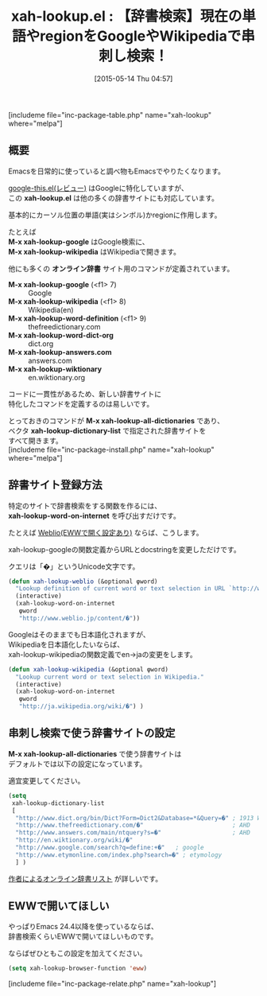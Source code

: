 #+BLOG: rubikitch
#+POSTID: 910
#+BLOG: rubikitch
#+DATE: [2015-05-14 Thu 04:57]
#+PERMALINK: xah-lookup
#+OPTIONS: toc:nil num:nil todo:nil pri:nil tags:nil ^:nil \n:t -:nil
#+ISPAGE: nil
#+DESCRIPTION:
# (progn (erase-buffer)(find-file-hook--org2blog/wp-mode))
#+BLOG: rubikitch
#+CATEGORY: 辞書・翻訳
#+EL_PKG_NAME: xah-lookup
#+TAGS: google
#+EL_TITLE0: 【辞書検索】現在の単語やregionをGoogleやWikipediaで串刺し検索！
#+EL_URL: http://ergoemacs.org/emacs/emacs_lookup_ref.html
#+begin: org2blog
#+TITLE: xah-lookup.el : 【辞書検索】現在の単語やregionをGoogleやWikipediaで串刺し検索！
[includeme file="inc-package-table.php" name="xah-lookup" where="melpa"]

#+end:
** 概要
Emacsを日常的に使っていると調べ物もEmacsでやりたくなります。

[[http://emacs.rubikitch.com/google-this/][google-this.el(レビュー)]] はGoogleに特化していますが、
この *xah-lookup.el* は他の多くの辞書サイトにも対応しています。

基本的にカーソル位置の単語(実はシンボル)かregionに作用します。

たとえば
*M-x xah-lookup-google* はGoogle検索に、
*M-x xah-lookup-wikipedia* はWikipediaで開きます。

他にも多くの *オンライン辞書* サイト用のコマンドが定義されています。

- *M-x xah-lookup-google* (<f1> 7) :: Google
- *M-x xah-lookup-wikipedia* (<f1> 8) :: Wikipedia(en)
- *M-x xah-lookup-word-definition* (<f1> 9) :: thefreedictionary.com
- *M-x xah-lookup-word-dict-org* :: dict.org
- *M-x xah-lookup-answers.com* :: answers.com
- *M-x xah-lookup-wiktionary* :: en.wiktionary.org

コードに一貫性があるため、新しい辞書サイトに
特化したコマンドを定義するのは易しいです。

とっておきのコマンドが *M-x xah-lookup-all-dictionaries* であり、
ベクタ *xah-lookup-dictionary-list* で指定された辞書サイトを
すべて開きます。
[includeme file="inc-package-install.php" name="xah-lookup" where="melpa"]
** 辞書サイト登録方法
特定のサイトで辞書検索をする関数を作るには、
*xah-lookup-word-on-internet* を呼び出すだけです。

たとえば [[http://emacs.rubikitch.com/eww-weblio/][Weblio(EWWで開く設定あり)]] ならば、こうします。

xah-lookup-googleの関数定義からURLとdocstringを変更しただけです。

クエリは「�」というUnicode文字です。

#+BEGIN_SRC emacs-lisp :results silent
(defun xah-lookup-weblio (&optional φword)
  "Lookup definition of current word or text selection in URL `http://www.weblio.jp/'"
  (interactive)
  (xah-lookup-word-on-internet
   φword
   "http://www.weblio.jp/content/�"))
#+END_SRC

Googleはそのままでも日本語化されますが、
Wikipediaを日本語化したいならば、
xah-lookup-wikipediaの関数定義でen→jaの変更をします。

#+BEGIN_SRC emacs-lisp :results silent
(defun xah-lookup-wikipedia (&optional φword)
  "Lookup current word or text selection in Wikipedia."
  (interactive)
  (xah-lookup-word-on-internet
   φword
   "http://ja.wikipedia.org/wiki/�") )
#+END_SRC


# (progn (forward-line 1)(shell-command "screenshot-time.rb org_template" t))
** 串刺し検索で使う辞書サイトの設定
*M-x xah-lookup-all-dictionaries* で使う辞書サイトは
デフォルトでは以下の設定になっています。

適宜変更してください。

#+BEGIN_SRC emacs-lisp :results silent
(setq
 xah-lookup-dictionary-list
 [
  "http://www.dict.org/bin/Dict?Form=Dict2&Database=*&Query=�" ; 1913 Webster, WordNet
  "http://www.thefreedictionary.com/�"                         ; AHD
  "http://www.answers.com/main/ntquery?s=�"                    ; AHD
  "http://en.wiktionary.org/wiki/�"
  "http://www.google.com/search?q=define:+�"   ; google
  "http://www.etymonline.com/index.php?search=�" ; etymology
  ] )
#+END_SRC

[[http://wordyenglish.com/words/dictionary_tools.html][作者によるオンライン辞書リスト]] が詳しいです。
** EWWで開いてほしい
やっぱりEmacs 24.4以降を使っているならば、
辞書検索くらいEWWで開いてほしいものです。

ならばぜひともこの設定を加えてください。

#+BEGIN_SRC emacs-lisp :results silent
(setq xah-lookup-browser-function 'eww)
#+END_SRC
[includeme file="inc-package-relate.php" name="xah-lookup"]
